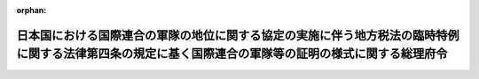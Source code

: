 .. _329M50000002053_19600623_335M50000002035:

:orphan:

======================================================================================================================================================
日本国における国際連合の軍隊の地位に関する協定の実施に伴う地方税法の臨時特例に関する法律第四条の規定に基く国際連合の軍隊等の証明の様式に関する総理府令
======================================================================================================================================================

.. raw:: html
    
    
    <main id="contentsLaw" class="active">
    <div id="innerDocument" class="active">
    
    
    
    
    <div style="margin-bottom: 12px;">
    <div id="lawTitleNo" style="font-size: 1.067rem; font-weight: bold;" class="_shokanBoxParent">昭和二十九年総理府令第五十三号<div class="_shokanBox"></div>
    <div class="_inyoBox" id="_inyo_"></div>
    </div>
    <div id="lawTitle" style="margin-left: 3rem; font-size: 1.5rem; font-weight: bold; line-height: 1.25em;" class="_shokanBoxParent">
    <span data-xpath="">日本国における国際連合の軍隊の地位に関する協定の実施に伴う地方税法の臨時特例に関する法律第四条の規定に基く国際連合の軍隊等の証明の様式に関する総理府令</span><div class="_shokanBox" id="_shokan_"><div class="_shokanBtnIcons"></div></div>
    <div class="_inyoBox" id="_inyo_"></div>
    </div>
    </div><section id="EnactStatement" class="active EnactStatement"><div class="_div_EnactStatement _shokanBoxParent" style="text-indent: 1em;">
    <span data-xpath="">日本国における国際連合の軍隊の地位に関する協定の実施に伴う地方税法の臨時特例に関する法律第四条の規定に基き、国際連合の軍隊等の証明の様式に関する総理府令を次のように定める。</span><div class="_shokanBox" id="_shokan_"><div class="_shokanBtnIcons"></div></div>
    <div class="_inyoBox" id="_inyo_"></div>
    </div></section><section id="MainProvision" class="active MainProvision"><section class="active Paragraph"><div style="text-indent: 1em;" class="_div_ParagraphSentence _shokanBoxParent">
    <span data-xpath="">日本国における国際連合の軍隊の地位に関する協定の実施に伴う地方税法の臨時特例に関する法律（昭和二十九年法律第百八十八号）第三条において準用する日本国とアメリカ合衆国との間の相互協力及び安全保障条約第六条に基づく施設及び区域並びに日本国における合衆国軍隊の地位に関する協定の実施に伴う地方税法の臨時特例に関する法律（昭和二十七年法律第百十九号）第三条の表に規定する国際連合の軍隊、その権限ある機関又はその公認調達機関の証明の様式については、合衆国軍隊等の証明の様式に関する地方財政委員会規則（昭和二十七年地方財政委員会規則第六号）の規定を準用する。</span><span data-xpath="">この場合において同規則の規定中「合衆国軍隊」、「合衆国軍隊」、「Ｕｎｉｔｅｄ　Ｓｔａｔｅｓ　ａｒｍｅｄ　ｆｏｒｃｅｓ」、「ｔｈｅ　Ｕｎｉｔｅｄ　Ｓｔａｔｅｓ　ａｒｍｅｄ　ｆｏｒｃｅｓ」、「（Ｕ．　Ｓ．　ａｒｍｅｄ　ｆｏｒｃｅｓ）」、「合衆国軍隊の構成員等（Ｍｅｍｂｅｒ，　ｅｔｃ．　ｏｆ　ｔｈｅ　Ｕ．　Ｓ．　ａｒｍｅｄ　ｆｏｒｃｅｓ）」又は「（Ｐｏｓｔ　Ｅｘｃｈａｎｇｅｓ，　ｅｔｃ．）」とあるのは、それぞれ「国際連合の軍隊」、「国際連合の軍隊」、「Ｕｎｉｔｅｄ　Ｎａｔｉｏｎｓ　ｆｏｒｃｅｓ」、「ｔｈｅ　Ｕｎｉｔｅｄ　Ｎａｔｉｏｎｓ　ｆｏｒｃｅｓ」、「（Ｕ．　Ｎ．　ｆｏｒｃｅｓ）」、「国際連合の軍隊の構成員等（Ｍｅｍｂｅｒ，　ｅｔｃ．　ｏｆ　ｔｈｅ　Ｕ．　Ｎ．　ｆｏｒｃｅｓ）」又は「（Ｎｏｎ―Ａｐｐｒｏｐｒｉａｔｅｄ　Ｆｕｎｄ　Ｏｒｇａｎｉｚａｔｉｏｎｓ）」と読み替えるものとする。</span><div class="_shokanBox" id="_shokan_"><div class="_shokanBtnIcons"></div></div>
    <div class="_inyoBox" id="_inyo_"></div>
    </div></section></section><section id="" class="active SupplProvision"><div class="_div_SupplProvisionLabel SupplProvisionLabel _shokanBoxParent" style="margin-bottom: 10px; margin-left: 3em; font-weight: bold;">
    <span data-xpath="">附　則</span><div class="_shokanBox" id="_shokan_"><div class="_shokanBtnIcons"></div></div>
    <div class="_inyoBox" id="_inyo_"></div>
    </div>
    <section class="active Paragraph"><div style="text-indent: 1em;" class="_div_ParagraphSentence _shokanBoxParent">
    <span data-xpath="">この府令は、公布の日から施行し、日本国における国際連合の軍隊の地位に関する協定の実施に伴う地方税法の臨時特例に関する法律施行の日から適用する。</span><span data-xpath="">但し、日本国における国際連合の軍隊の地位に関する協定第二十一条４及び第二十二条４において<ruby class="law-ruby">そ<rt class="law-ruby">ヽ</rt></ruby>及されないこととされる場合を除き、同協定の最初の署名の日又はその日後六箇月以内に同協定第一条に規定する同協定の当事者となる国については、昭和二十七年四月二十八日から適用する。</span><div class="_shokanBox" id="_shokan_"><div class="_shokanBtnIcons"></div></div>
    <div class="_inyoBox" id="_inyo_"></div>
    </div></section></section><section id="" class="active SupplProvision"><div class="_div_SupplProvisionLabel SupplProvisionLabel _shokanBoxParent" style="margin-bottom: 10px; margin-left: 3em; font-weight: bold;">
    <span data-xpath="">附　則</span>　（昭和三五年六月二三日総理府令第三五号）<div class="_shokanBox" id="_shokan_"><div class="_shokanBtnIcons"></div></div>
    <div class="_inyoBox" id="_inyo_"></div>
    </div>
    <section class="active Paragraph"><div style="text-indent: 1em;" class="_div_ParagraphSentence _shokanBoxParent">
    <span data-xpath="">この府令は、日本国とアメリカ合衆国との間の相互協力及び安全保障条約等の締結に伴う関係法令の整理に関する法律（昭和三十五年法律第百二号）の施行の日から施行する。</span><div class="_shokanBox" id="_shokan_"><div class="_shokanBtnIcons"></div></div>
    <div class="_inyoBox" id="_inyo_"></div>
    </div></section></section>
    
    
    
    
    
    </div>
    </main>
    
    
